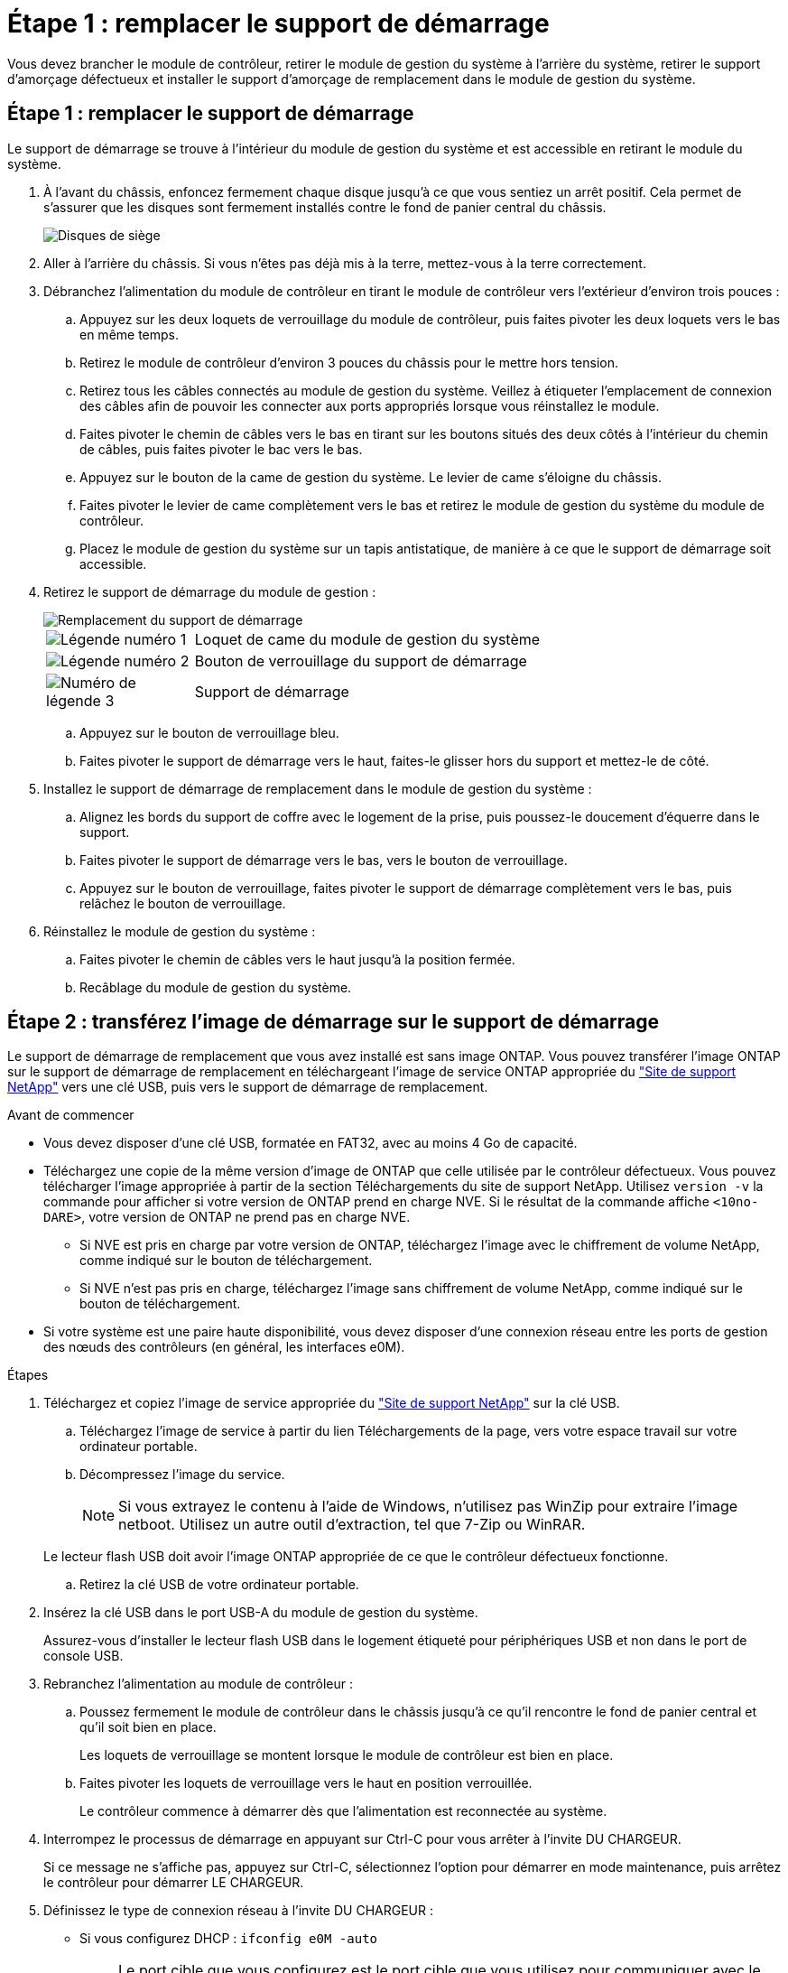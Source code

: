 = Étape 1 : remplacer le support de démarrage
:allow-uri-read: 


Vous devez brancher le module de contrôleur, retirer le module de gestion du système à l'arrière du système, retirer le support d'amorçage défectueux et installer le support d'amorçage de remplacement dans le module de gestion du système.



== Étape 1 : remplacer le support de démarrage

Le support de démarrage se trouve à l'intérieur du module de gestion du système et est accessible en retirant le module du système.

. À l'avant du châssis, enfoncez fermement chaque disque jusqu'à ce que vous sentiez un arrêt positif. Cela permet de s'assurer que les disques sont fermement installés contre le fond de panier central du châssis.
+
image::../media/drw_a800_drive_seated_IEOPS-960.svg[Disques de siège]

. Aller à l'arrière du châssis. Si vous n'êtes pas déjà mis à la terre, mettez-vous à la terre correctement.
. Débranchez l'alimentation du module de contrôleur en tirant le module de contrôleur vers l'extérieur d'environ trois pouces :
+
.. Appuyez sur les deux loquets de verrouillage du module de contrôleur, puis faites pivoter les deux loquets vers le bas en même temps.
.. Retirez le module de contrôleur d'environ 3 pouces du châssis pour le mettre hors tension.
.. Retirez tous les câbles connectés au module de gestion du système. Veillez à étiqueter l'emplacement de connexion des câbles afin de pouvoir les connecter aux ports appropriés lorsque vous réinstallez le module.
.. Faites pivoter le chemin de câbles vers le bas en tirant sur les boutons situés des deux côtés à l'intérieur du chemin de câbles, puis faites pivoter le bac vers le bas.
.. Appuyez sur le bouton de la came de gestion du système. Le levier de came s'éloigne du châssis.
.. Faites pivoter le levier de came complètement vers le bas et retirez le module de gestion du système du module de contrôleur.
.. Placez le module de gestion du système sur un tapis antistatique, de manière à ce que le support de démarrage soit accessible.


. Retirez le support de démarrage du module de gestion :
+
image::../media/drw_a70-90_boot_media_remove_replace_ieops-1367.svg[Remplacement du support de démarrage]

+
[cols="1,4"]
|===


 a| 
image::../media/icon_round_1.png[Légende numéro 1]
 a| 
Loquet de came du module de gestion du système



 a| 
image::../media/icon_round_2.png[Légende numéro 2]
 a| 
Bouton de verrouillage du support de démarrage



 a| 
image::../media/icon_round_3.png[Numéro de légende 3]
 a| 
Support de démarrage

|===
+
.. Appuyez sur le bouton de verrouillage bleu.
.. Faites pivoter le support de démarrage vers le haut, faites-le glisser hors du support et mettez-le de côté.


. Installez le support de démarrage de remplacement dans le module de gestion du système :
+
.. Alignez les bords du support de coffre avec le logement de la prise, puis poussez-le doucement d'équerre dans le support.
.. Faites pivoter le support de démarrage vers le bas, vers le bouton de verrouillage.
.. Appuyez sur le bouton de verrouillage, faites pivoter le support de démarrage complètement vers le bas, puis relâchez le bouton de verrouillage.


. Réinstallez le module de gestion du système :
+
.. Faites pivoter le chemin de câbles vers le haut jusqu'à la position fermée.
.. Recâblage du module de gestion du système.






== Étape 2 : transférez l'image de démarrage sur le support de démarrage

Le support de démarrage de remplacement que vous avez installé est sans image ONTAP. Vous pouvez transférer l'image ONTAP sur le support de démarrage de remplacement en téléchargeant l'image de service ONTAP appropriée du https://mysupport.netapp.com/["Site de support NetApp"] vers une clé USB, puis vers le support de démarrage de remplacement.

.Avant de commencer
* Vous devez disposer d'une clé USB, formatée en FAT32, avec au moins 4 Go de capacité.
* Téléchargez une copie de la même version d'image de ONTAP que celle utilisée par le contrôleur défectueux. Vous pouvez télécharger l'image appropriée à partir de la section Téléchargements du site de support NetApp. Utilisez `version -v` la commande pour afficher si votre version de ONTAP prend en charge NVE. Si le résultat de la commande affiche `<10no- DARE>`, votre version de ONTAP ne prend pas en charge NVE.
+
** Si NVE est pris en charge par votre version de ONTAP, téléchargez l'image avec le chiffrement de volume NetApp, comme indiqué sur le bouton de téléchargement.
** Si NVE n'est pas pris en charge, téléchargez l'image sans chiffrement de volume NetApp, comme indiqué sur le bouton de téléchargement.


* Si votre système est une paire haute disponibilité, vous devez disposer d'une connexion réseau entre les ports de gestion des nœuds des contrôleurs (en général, les interfaces e0M).


.Étapes
. Téléchargez et copiez l'image de service appropriée du https://mysupport.netapp.com/["Site de support NetApp"] sur la clé USB.
+
.. Téléchargez l'image de service à partir du lien Téléchargements de la page, vers votre espace travail sur votre ordinateur portable.
.. Décompressez l'image du service.
+

NOTE: Si vous extrayez le contenu à l'aide de Windows, n'utilisez pas WinZip pour extraire l'image netboot. Utilisez un autre outil d'extraction, tel que 7-Zip ou WinRAR.

+
Le lecteur flash USB doit avoir l'image ONTAP appropriée de ce que le contrôleur défectueux fonctionne.

.. Retirez la clé USB de votre ordinateur portable.


. Insérez la clé USB dans le port USB-A du module de gestion du système.
+
Assurez-vous d'installer le lecteur flash USB dans le logement étiqueté pour périphériques USB et non dans le port de console USB.

. Rebranchez l'alimentation au module de contrôleur :
+
.. Poussez fermement le module de contrôleur dans le châssis jusqu'à ce qu'il rencontre le fond de panier central et qu'il soit bien en place.
+
Les loquets de verrouillage se montent lorsque le module de contrôleur est bien en place.

.. Faites pivoter les loquets de verrouillage vers le haut en position verrouillée.
+
Le contrôleur commence à démarrer dès que l'alimentation est reconnectée au système.



. Interrompez le processus de démarrage en appuyant sur Ctrl-C pour vous arrêter à l'invite DU CHARGEUR.
+
Si ce message ne s'affiche pas, appuyez sur Ctrl-C, sélectionnez l'option pour démarrer en mode maintenance, puis arrêtez le contrôleur pour démarrer LE CHARGEUR.

. Définissez le type de connexion réseau à l'invite DU CHARGEUR :
+
** Si vous configurez DHCP : `ifconfig e0M -auto`
+

NOTE: Le port cible que vous configurez est le port cible que vous utilisez pour communiquer avec le contrôleur douteux à partir du contrôleur en bon état pendant la restauration du système de fichiers var avec une connexion réseau. Vous pouvez également utiliser le port e0M dans cette commande.

** Si vous configurez des connexions manuelles : `ifconfig e0M -addr=filer_addr -mask=netmask -gw=gateway`
+
*** Filer_addr est l'adresse IP du système de stockage.
*** Le masque de réseau est le masque de réseau du réseau de gestion connecté au partenaire haute disponibilité.
*** passerelle est la passerelle du réseau.




+

NOTE: D'autres paramètres peuvent être nécessaires pour votre interface. Vous pouvez entrer l'aide ifconfig à l'invite du micrologiciel pour plus de détails.


